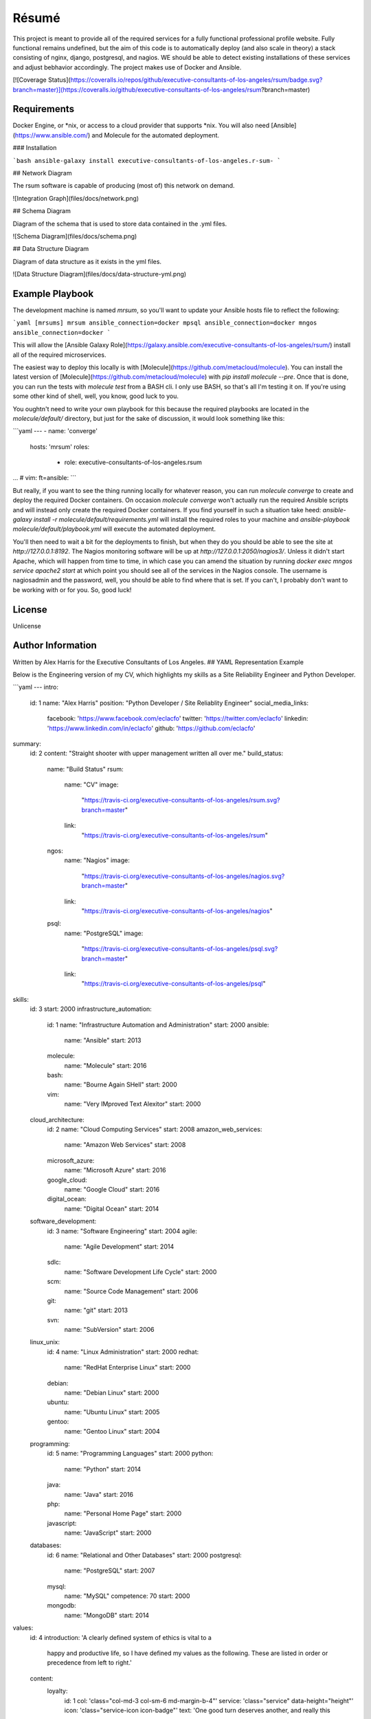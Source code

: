 Résumé
======

.. image:: https://api.codacy.com/project/badge/Grade/596eed0bd8544820978e231960047cb1
   :alt: Codacy Badge
   :target: https://www.codacy.com/app/gahancorpcfo/rsum.application?utm_source=github.com&utm_medium=referral&utm_content=gahan-corporation/rsum.application&utm_campaign=badger

This project is meant to provide all of the required services for a fully functional professional profile website.  Fully functional remains undefined, but the aim of this code is to automatically deploy (and also scale in theory) a stack consisting of nginx, django, postgresql, and nagios.  WE should be able to detect existing installations of these services and adjust bebhavior accordingly.  The project makes use of Docker and Ansible. 

.. image:: [![Build Status](https://travis-ci.org/executive-consultants-of-los-angeles/rsum.svg?branch=master)](https://travis-ci.org/executive-consultants-of-los-angeles/rsum)

[![Coverage Status](https://coveralls.io/repos/github/executive-consultants-of-los-angeles/rsum/badge.svg?branch=master)](https://coveralls.io/github/executive-consultants-of-los-angeles/rsum?branch=master)


Requirements
------------

Docker Engine, or *nix, or access to a cloud provider that supports *nix.  You will also need [Ansible](https://www.ansible.com/) and Molecule for the automated deployment. 

### Installation

```bash
ansible-galaxy install executive-consultants-of-los-angeles.r-sum-
```

## Network Diagram 
 
The rsum software is capable of producing (most of) this network on demand. 

![Integration Graph](files/docs/network.png)

## Schema Diagram

Diagram of the schema that is used to store data contained in the .yml files.

![Schema Diagram](files/docs/schema.png)

## Data Structure Diagram

Diagram of data structure as it exists in the yml files. 

![Data Structure Diagram](files/docs/data-structure-yml.png)

Example Playbook
----------------

The development machine is named `mrsum`, so you'll want to update your Ansible hosts file to reflect the following:

```yaml
[mrsums]
mrsum ansible_connection=docker
mpsql ansible_connection=docker
mngos ansible_connection=docker
```

This will allow the [Ansible Galaxy Role](https://galaxy.ansible.com/executive-consultants-of-los-angeles/rsum/)  install all of the required microservices.

The easiest way to deploy this locally is with [Molecule](https://github.com/metacloud/molecule).  You can install the latest version of [Molecule](https://github.com/metacloud/molecule) with `pip install molecule --pre`.  Once that is done, you can run the tests with `molecule test` from a BASH cli.  I only use BASH, so that's all I'm testing it on.  If you're using some other kind of shell, well, you know, good luck to you.

You oughtn't need to write your own playbook for this because the required playbooks are located in the `molecule/default/` directory, but just for the sake of discussion, it would look something like this:

```yaml
---
- name: 'converge'
  hosts: 'mrsum'
  roles:
    - role: executive-consultants-of-los-angeles.rsum
...
# vim: ft=ansible:
```

But really, if you want to see the thing running locally for whatever reason, you can run `molecule converge` to create and deploy the required Docker containers.  On occasion `molecule converge` won't actually run the required Ansible scripts and will instead only create the required Docker containers.  If you find yourself in such a situation take heed: `ansible-galaxy install -r molecule/default/requirements.yml` will install the required roles to your machine and `ansible-playbook molecule/default/playbook.yml` will execute the automated deployment. 

You'll then need to wait a bit for the deployments to finish, but when they do you should be able to see the site at `http://127.0.0.1:8192`.  The Nagios monitoring software will be up at `http://127.0.0.1:2050/nagios3/`.  Unless it didn't start Apache, which will happen from time to time, in which case you can amend the situation by running `docker exec mngos service apache2 start` at which point you should see all of the services in the Nagios console.  The username is nagiosadmin and the password, well, you should be able to find where that is set.  If you can't, I probably don't want to be working with or for you.  So, good luck!

License
-------

Unlicense

Author Information
------------------

Written by Alex Harris for the Executive Consultants of Los Angeles. 
## YAML Representation Example

Below is the Engineering version of my CV, which highlights my skills as a Site Reliability Engineer and Python Developer.

```yaml
---
intro:
  id: 1
  name: "Alex Harris"
  position: "Python Developer / Site Reliablity Engineer"
  social_media_links:
    facebook: 'https://www.facebook.com/eclacfo'
    twitter: 'https://twitter.com/eclacfo'
    linkedin: 'https://www.linkedin.com/in/eclacfo'
    github: 'https://github.com/eclacfo'
summary:
  id: 2
  content: "Straight shooter with upper management written all over me."
  build_status:
    name: "Build Status"
    rsum:
      name: "CV"
      image:
        "https://travis-ci.org/executive-consultants-of-los-angeles/rsum.svg?branch=master"
      link:
        "https://travis-ci.org/executive-consultants-of-los-angeles/rsum"
    ngos:
      name: "Nagios"
      image:
        "https://travis-ci.org/executive-consultants-of-los-angeles/nagios.svg?branch=master"
      link:
        "https://travis-ci.org/executive-consultants-of-los-angeles/nagios"
    psql:
      name: "PostgreSQL"
      image:
        "https://travis-ci.org/executive-consultants-of-los-angeles/psql.svg?branch=master"
      link:
        "https://travis-ci.org/executive-consultants-of-los-angeles/psql"
skills:
  id: 3
  start: 2000
  infrastructure_automation:
    id: 1
    name: "Infrastructure Automation and Administration"
    start: 2000
    ansible:
      name: "Ansible"
      start: 2013
    molecule:
      name: "Molecule"
      start: 2016
    bash:
      name: "Bourne Again SHell"
      start: 2000
    vim:
      name: "Very IMproved Text Alexitor"
      start: 2000
  cloud_architecture:
    id: 2
    name: "Cloud Computing Services"
    start: 2008
    amazon_web_services:
      name: "Amazon Web Services"
      start: 2008
    microsoft_azure:
      name: "Microsoft Azure"
      start: 2016
    google_cloud:
      name: "Google Cloud"
      start: 2016
    digital_ocean:
      name: "Digital Ocean"
      start: 2014
  software_development:
    id: 3
    name: "Software Engineering"
    start: 2004
    agile:
      name: "Agile Development"
      start: 2014
    sdlc:
      name: "Software Development Life Cycle"
      start: 2000
    scm:
      name: "Source Code Management"
      start: 2006
    git:
      name: "git"
      start: 2013
    svn:
      name: "SubVersion"
      start: 2006
  linux_unix:
    id: 4
    name: "Linux Administration"
    start: 2000
    redhat:
      name: "RedHat Enterprise Linux"
      start: 2000
    debian:
      name: "Debian Linux"
      start: 2000
    ubuntu:
      name: "Ubuntu Linux"
      start: 2005
    gentoo:
      name: "Gentoo Linux"
      start: 2004
  programming:
    id: 5
    name: "Programming Languages"
    start: 2000
    python:
      name: "Python"
      start: 2014
    java:
      name: "Java"
      start: 2016
    php:
      name: "Personal Home Page"
      start: 2000
    javascript:
      name: "JavaScript"
      start: 2000
  databases:
    id: 6
    name: "Relational and Other Databases"
    start: 2000
    postgresql:
      name: "PostgreSQL"
      start: 2007
    mysql:
      name: "MySQL"
      competence: 70
      start: 2000
    mongodb:
      name: "MongoDB"
      start: 2014
values:
  id: 4
  introduction: 'A clearly defined system of ethics is vital to a
    happy and productive life, so I have defined my values as
    the following.  These are listed in order or precedence
    from left to right.'
  content:
    loyalty:
      id: 1
      col: 'class="col-md-3 col-sm-6 md-margin-b-4"'
      service: 'class="service" data-height="height"'
      icon: 'class="service-icon icon-badge"'
      text: 'One good turn deserves another, and really this
        comes down to the Golden Rule: do unto others
        and then run. But seriously, I do what I can to help
        people that have helped me and I don''t ask people for
        action that I haven''t done myself in the past.'
    industry:
      id: 2
      col: 'class="col-md-3 col-sm-6 md-margin-b-4"'
      service:
        'class="service bg-color-base wow zoomIn"
          data-height="height"
          data-wow-duration=".3"
          data-wow-delay=".1s"'
      icon: ' class="service-icon color-white icon-chemistry"'
      text: 'You know what they say about Idle Hands. . . Seth
        Green would be homeless if not for Seth McFarlane.
        But seriously, I find I can''t properly enjoy leisure
        unless it''s leisure that''s been earned.'
    efficiency:
      id: 3
      col: 'class="col-md-3 col-sm-6 sm-margin-b-4"'
      service: 'class="service" data-height="height"'
      icon: 'class="service-icon icon-screen-tablet"'
      text: 'With that said, working hard but dumb is not
        going to get you very far, so I like things that are
        speedy and free of waste.'
    wealth:
      id: 4
      col: 'class="col-md-3 col-sm-6"'
      service: 'class="service" data-height="height"'
      icon: 'class="service-icon  icon-mustache"'
      text: 'Finally, this requires some clarity.&nbsp;&nbsp;I do not mean
        money when I say wealth because the two are not synonymous.
        Wealth in this context refers to a richness of resources
        such as endurance, information, health, and kindness.
        Essentially, an ability to get things done.'
experience:
  id: 5
  introduction: 'Counting from the first time I installed
    linux onto a pc I have been actively doing some kind
    of programming or computer administration type of
    effort for more than twenty years.  I have been getting
    paid for it about fifteen of those years, not counting
    this year.'
  cfo_at_gahan_corporation:
    id: 1
    duration: "May 2016 - Present"
    location: "Los Angeles, California"
    company: "Gahan Corporation"
    position: "Chief Financial Officer"
    projects:
      technology:
        - "maintain multiple cloud services"
        - "total cost of ownership < $100/mo"
        - "pretty good uptime"
        - "at least not terrible security"
      legal:
        - "converted from an LLC started May 2016"
        - "wrote the filed Articles of Incorporation"
        - "also have an author credit on the bylaws"
        - "have written every agreement executed by the corporation so far"
        - "keep the corporation in good standing with the State of California"
      finance:
        - "aiming at issuing registered stock by 2020"
        - "pretty depressing at the moment"
        - "maintain books to GAAP standards"
        - "keep us up to date with taxes and reporting"
  abiogenix_incorporated:
    id: 2
    duration: "August 2014 - May 2017"
    location: "Los Angeles, California"
    company: "Abiogenix Incorporated"
    position: "Python Developer / Site Reliability Engineer"
    projects:
      enterprise_resource_planning:
        - "automated deployment and maintenance of the Odoo ERP system"
        - "installed Google SSO for better auditing"
      buy_my_ubox_com:
        - "designed and implemented the my-ubox.com web store"
        - "makes use of the Django web framework"
        - "some custom code that integrates the order system with Odoo"
      atlassian:
        - "deployed Atlassian suite to Abiogenix cloud assets"
        - "maintain those same tools for uptime and performance"
        - "very limited budget"
      networking:
        - "transfered my-ubox.com to Amazon's Route 53 service"
        - "transfered abiogenix.com to Amazon's Route 53 service"
  caa:
    id: 3
    duration: "September 2015  -  March 2016 (7 months)"
    location: "Los Angeles, California"
    company: "Creative Artists Agency"
    position: "Python Developer / Site Reliability Engineer"
    projects:
      jupyterhub:
        - "automated deployment of JupyterHub with Ansible"
        - "instructed analysts on the use of Python and JupyterHub"
        - "enabled the quants to transfer data from Excel to WorkDay"
      ansible_tower:
        - "refactored existing Ansible playbooks for improved security"
        - "implemented best practices in all Ansible playbooks"
        - "managed more than one upgrade of Ansible Tower server"
        - "enabled logging and monitoring with New Relic and Splunk"
      continuous_integration:
        - "project was a year late on delivery upon my assignment"
        - "walked into an unfamiliar stack and uncooperative team"
        - "within one quarter the project was delivering new features daily"
        - "enabled Behave testing and eliminated failures due to process"
        - "used Ansible Tower and Jenkins server for deployment"
  build_manager_toyota_motor_sales:
    id: 4
    duration: "April 2015  -  July 2015 (4 months)"
    location: "Los Angeles, California"
    company: "Toyota Motor Sales"
    position: "Build Manager"
    projects:
      atlassian:
        - "maintained project git repository"
        - "managed branches, pull requests, and releases"
        - "trained 22 developers on git flow branching model"
        - "created process for documentation of development"
        - "guided developers in resolution of merge conflicts"
      continuous_delivery:
        - "deployed spark and hadoop cluster for distributed processing"
        - "automated builds of all projects within the git repository"
        - "dployed and administered Jenkins server with Ansible"
  cloud_architect_toyota_motor_sales:
    id: 5
    duration: "January 2015  -  July 2015 (7 months)"
    location: "Los Angeles, California"
    company: "Toyota Motor Sales"
    position: "Site Reliability Engineer"
    projects:
      ansible:
        - "reduced deployment time by a factor of 15 with Ansible"
        - "automated deployment of all resources required by project"
        - "managed Red Hat Enterprise Linux 7 servers"
      amazon_web_services:
        - "configured and deployed all infrastructure"
        - "administered same"
        - "managed budget for aws monthly spend"
  lead_python_developer_toyota_motor_sales:
    id: 6
    duration: "December 2014  -  July 2015 (8 months)"
    location: "Los Angeles, California"
    company: "Toyota Motor Sales"
    position: "Lead Python Developer"
    projects:
      training:
        - "wrote Python style guide"
        - "implemented smart commits for JIRA issues"
        - "trained offshore developers in the use of gitflow"
      scraping:
        - "used Python, Scrapy, MongoDB, and BASH for project"
        - "scraped web for information relevant to project"
        - "identified and removed redundancies within the project"
        - "ran daily scrum meetings and maintained a storyboard"
      proposal:
        - "authored A3 to streamline build process"
  chief_technical_officer_mintspare:
    id: 7
    duration: "February 2014  -  January 2015 (1 year)"
    location: "Alameda, California"
    company: "Mintspare Incorporated"
    position: "Chief Technical Officer"
    projects:
      webmaster:
        - "developmed all Mintspare websites"
        - "used CakePHP as well as jQuery"
      systems_administrator:
        - "administrated Mintspare databases"
        - "prevented data loss and developed schemas"
        - "responsible for all Mintspare IT infrastructure"
        - "used Ansible to automate infrastructure deployment"
        - "managed load balancing using HAProxy"
  vs_media:
    id: 8
    duration: "August 2013  -  December 2013 (5 months)"
    location: "Los Angeles, California"
    company: "VS Media"
    position: "PHP Developer / Analyst"
    projects:
      analyst:
        - "collected and analyzed data on email marketing"
        - "improved performance of email servers and content"
        - "documented control flow of complex scripts"
        - "sent roughly 150,000 emails a day"
      email_administrator:
        - "implemented new elements of the email system"
        - "created such as a centralized template store"
  thrive_marketing:
    id: 9
    duration: "April 2013  -  July 2013 (4 months)"
    location: "Nashville, Tennessee"
    company: "Thrive Marketing"
    position: "PHP Developer / Systems Administrator"
    projects:
      systems_administrator:
        - "installed and configured several different Linux servers"
        - "used distributions such as Ubuntu, CentOS, and Gentoo"
        - "also maintained a number of Windows 7 workstations"
      web_developer:
        - "developed internal products for sales operations"
        - "made use of PHP, JavaScript, jQuery, JSON, REST, and SOAP"
        - "created data models for two internal software projects"
        - "documented existing and new code"
      source_code_management:
        - "implemented git and gitflow for source code control"
        - "provided training to other employees on their use"
education:
  id: 6
  name: "Broadmoor Elementary School"
  location: "Lafayette, Louisiana"
  studies: "Kindergarten Diploma, General Studies, Kindergarten"
  duration: "1988 – 1989 (1 year)"
  projects:
    tests:
      - "I have always tested well"
      - "that is how I graduated with a GPA in the 1.7 range"
      - "it was a very prestigious kindergarten"
contact:
  id: 7
  title: "Get in Touch with Alex"
  message:
    "Alex is available most weekdays after noon Pacific Time."
  location: "Los Angeles, California, United States of America"
  phone: "(424) 209-2976"
  email: "alex@ecla.solutions"
  web: "https://ecla.solutions/"
...
# vim: ft=ansible:
```
